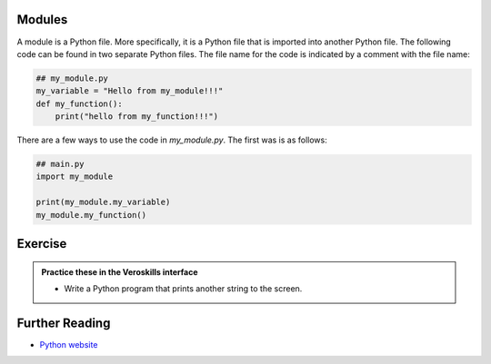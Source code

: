 Modules
=======

A module is a Python file. More specifically, it is a Python file that is imported into another Python file. The following code can be found in two separate Python files. The file name for the code is indicated by a comment with the file name:

.. code-block:: python
    
    ## my_module.py
    my_variable = "Hello from my_module!!!"
    def my_function():
        print("hello from my_function!!!") 

There are a few ways to use the code in `my_module.py`. The first was is as follows:

.. code-block:: python
    
    ## main.py
    import my_module

    print(my_module.my_variable)
    my_module.my_function()



Exercise
========

.. admonition:: Practice these in the Veroskills interface

   - Write a Python program that prints another string to the screen.



Further Reading
===============

- `Python website <https://python.org>`_ 